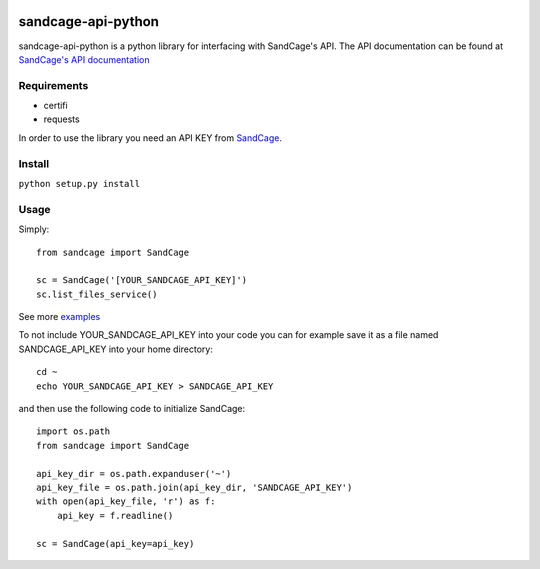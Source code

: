 
.. image:: https://scrutinizer-ci.com/g/ajjn/sandcage-api-python/badges/quality-score.png?b=master
.. image:: https://travis-ci.org/ajjn/sandcage-api-python.svg?branch=master
    :target: https://travis-ci.org/ajjn/sandcage-api-python
====================
sandcage-api-python
====================
sandcage-api-python is a python library for interfacing with SandCage's API. The API documentation can be found at `SandCage's API documentation <https://www.sandcage.com/docs/0.2/>`_


Requirements
------------
- certifi
- requests

In order to use the library you need an API KEY from `SandCage <https://www.sandcage.com>`_.

Install
-------
``python setup.py install``

Usage
-----

Simply::
  
  from sandcage import SandCage

  sc = SandCage('[YOUR_SANDCAGE_API_KEY]')
  sc.list_files_service()

See more `examples <examples/>`_

To not include YOUR_SANDCAGE_API_KEY into your code you can for example save it as a file named SANDCAGE_API_KEY into your home directory::

  cd ~
  echo YOUR_SANDCAGE_API_KEY > SANDCAGE_API_KEY

and then use the following code to initialize SandCage::

  import os.path
  from sandcage import SandCage

  api_key_dir = os.path.expanduser('~')
  api_key_file = os.path.join(api_key_dir, 'SANDCAGE_API_KEY')
  with open(api_key_file, 'r') as f:
      api_key = f.readline()

  sc = SandCage(api_key=api_key)
